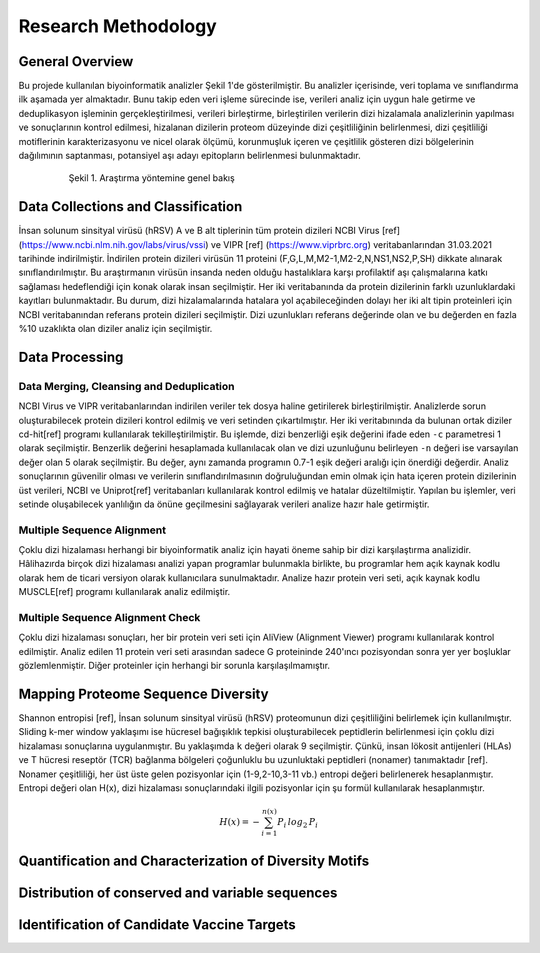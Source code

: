 ====================
Research Methodology
====================

----------------
General Overview
----------------

Bu projede kullanılan biyoinformatik analizler Şekil 1'de gösterilmiştir. Bu analizler içerisinde, veri toplama ve sınıflandırma ilk aşamada yer almaktadır. Bunu takip eden veri işleme sürecinde ise, verileri analiz için uygun hale getirme ve deduplikasyon işleminin gerçekleştirilmesi, verileri birleştirme, birleştirilen verilerin dizi hizalamala analizlerinin yapılması ve sonuçlarının kontrol edilmesi, hizalanan dizilerin proteom düzeyinde dizi çeşitliliğinin belirlenmesi, dizi çeşitliliği motiflerinin karakterizasyonu ve nicel olarak ölçümü, korunmuşluk içeren ve çeşitlilik gösteren dizi bölgelerinin dağılımının saptanması, potansiyel aşı adayı epitopların belirlenmesi bulunmaktadır.

 .. figure:: ../figures/methodology3.gv.svg
      :alt: Araştırma yöntemi şeması
      :class: with-shadow
      :width: 400px
      :height: 400px

      Şekil 1. Araştırma yöntemine genel bakış

-----------------------------------
Data Collections and Classification
-----------------------------------

İnsan solunum sinsityal virüsü (hRSV) A ve B alt tiplerinin tüm protein dizileri NCBI Virus [ref] (https://www.ncbi.nlm.nih.gov/labs/virus/vssi) ve VIPR [ref] (https://www.viprbrc.org) veritabanlarından 31.03.2021 tarihinde indirilmiştir. İndirilen protein dizileri virüsün 11 proteini (F,G,L,M,M2-1,M2-2,N,NS1,NS2,P,SH) dikkate alınarak sınıflandırılmıştır. Bu araştırmanın virüsün insanda neden olduğu hastalıklara karşı profilaktif aşı çalışmalarına katkı sağlaması hedeflendiği için konak olarak insan seçilmiştir. Her iki veritabanında da protein dizilerinin farklı uzunluklardaki kayıtları bulunmaktadır. Bu durum, dizi hizalamalarında hatalara yol açabileceğinden dolayı her iki alt tipin proteinleri için NCBI veritabanından referans protein dizileri seçilmiştir. Dizi uzunlukları referans değerinde olan ve bu değerden en fazla %10 uzaklıkta olan diziler analiz için seçilmiştir. 

---------------
Data Processing
---------------

^^^^^^^^^^^^^^^^^^^^^^^^^^^^^^^^^^^^^^^^^
Data Merging, Cleansing and Deduplication
^^^^^^^^^^^^^^^^^^^^^^^^^^^^^^^^^^^^^^^^^

NCBI Virus ve VIPR veritabanlarından indirilen veriler tek dosya haline getirilerek birleştirilmiştir. Analizlerde sorun oluşturabilecek protein dizileri kontrol edilmiş ve veri setinden çıkartılmıştır. Her iki veritabınında da bulunan ortak diziler cd-hit[ref] programı kullanılarak tekilleştirilmiştir. Bu işlemde, dizi benzerliği eşik değerini ifade eden ``-c`` parametresi 1 olarak seçilmiştir. Benzerlik değerini hesaplamada kullanılacak olan ve dizi uzunluğunu belirleyen ``-n`` değeri ise varsayılan değer olan 5 olarak seçilmiştir. Bu değer, aynı zamanda programın 0.7-1 eşik değeri aralığı için önerdiği değerdir. Analiz sonuçlarının güvenilir olması ve verilerin sınıflandırılmasının doğruluğundan emin olmak için hata içeren protein dizilerinin üst verileri, NCBI ve Uniprot[ref] veritabanları kullanılarak kontrol edilmiş ve hatalar düzeltilmiştir. Yapılan bu işlemler, veri setinde oluşabilecek yanlılığın da önüne geçilmesini sağlayarak verileri analize hazır hale getirmiştir.

^^^^^^^^^^^^^^^^^^^^^^^^^^^
Multiple Sequence Alignment
^^^^^^^^^^^^^^^^^^^^^^^^^^^

Çoklu dizi hizalaması herhangi bir biyoinformatik analiz için hayati öneme sahip bir dizi karşılaştırma analizidir. Hâlihazırda birçok dizi hizalaması analizi yapan programlar bulunmakla birlikte, bu programlar hem açık kaynak kodlu olarak hem de ticari versiyon olarak kullanıcılara sunulmaktadır. Analize hazır protein veri seti, açık kaynak kodlu MUSCLE[ref] programı kullanılarak analiz edilmiştir. 


^^^^^^^^^^^^^^^^^^^^^^^^^^^^^^^^^
Multiple Sequence Alignment Check
^^^^^^^^^^^^^^^^^^^^^^^^^^^^^^^^^

Çoklu dizi hizalaması sonuçları, her bir protein veri seti için AliView (Alignment Viewer) programı kullanılarak kontrol edilmiştir. Analiz edilen 11 protein veri seti arasından sadece G proteininde 240'ıncı pozisyondan sonra yer yer boşluklar gözlemlenmiştir. Diğer proteinler için herhangi bir sorunla karşılaşılmamıştır. 

-----------------------------------
Mapping Proteome Sequence Diversity
-----------------------------------

Shannon entropisi [ref], İnsan solunum sinsityal virüsü (hRSV) proteomunun dizi çeşitliliğini belirlemek için kullanılmıştır. Sliding k-mer window yaklaşımı ise hücresel bağışıklık tepkisi oluşturabilecek peptidlerin belirlenmesi için çoklu dizi hizalaması sonuçlarına uygulanmıştır. Bu yaklaşımda ``k`` değeri olarak 9 seçilmiştir. Çünkü, insan lökosit antijenleri (HLAs) ve T hücresi reseptör (TCR) bağlanma bölgeleri çoğunluklu bu uzunluktaki peptidleri (nonamer) tanımaktadır [ref]. Nonamer çeşitliliği, her üst üste gelen pozisyonlar için (1-9,2-10,3-11 vb.) entropi değeri belirlenerek hesaplanmıştır. Entropi değeri olan H(x), dizi hizalaması sonuçlarındaki ilgili pozisyonlar için şu formül kullanılarak hesaplanmıştır.

.. math::

   H(x) = -\sum_{i=1}^{n(x)} P_i\,log_2\,P_i


-------------------------------------------------------
Quantification and Characterization of Diversity Motifs
-------------------------------------------------------

------------------------------------------------
Distribution of conserved and variable sequences
------------------------------------------------

-------------------------------------------  
Identification of Candidate Vaccine Targets
-------------------------------------------